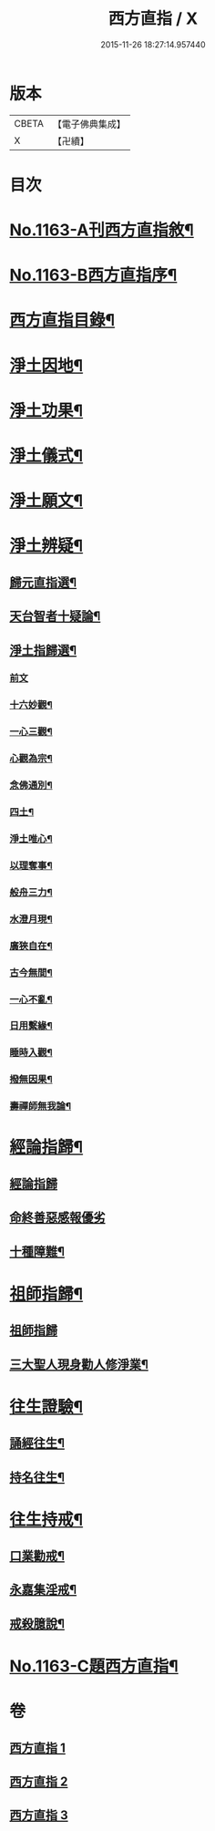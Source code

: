 #+TITLE: 西方直指 / X
#+DATE: 2015-11-26 18:27:14.957440
* 版本
 |     CBETA|【電子佛典集成】|
 |         X|【卍續】    |

* 目次
* [[file:KR6p0066_001.txt::001-0624b1][No.1163-A刊西方直指敘¶]]
* [[file:KR6p0066_001.txt::001-0624b8][No.1163-B西方直指序¶]]
* [[file:KR6p0066_001.txt::0625a2][西方直指目錄¶]]
* [[file:KR6p0066_001.txt::0625a12][淨土因地¶]]
* [[file:KR6p0066_001.txt::0625b11][淨土功果¶]]
* [[file:KR6p0066_001.txt::0625b22][淨土儀式¶]]
* [[file:KR6p0066_001.txt::0625c12][淨土願文¶]]
* [[file:KR6p0066_001.txt::0626a18][淨土辨疑¶]]
** [[file:KR6p0066_001.txt::0626a19][歸元直指選¶]]
** [[file:KR6p0066_001.txt::0626c21][天台智者十疑論¶]]
** [[file:KR6p0066_001.txt::0626c22][淨土指歸選¶]]
*** [[file:KR6p0066_001.txt::0626c22][前文]]
*** [[file:KR6p0066_001.txt::0627a5][十六妙觀¶]]
*** [[file:KR6p0066_001.txt::0627a10][一心三觀¶]]
*** [[file:KR6p0066_001.txt::0627a17][心觀為宗¶]]
*** [[file:KR6p0066_001.txt::0627b15][念佛通別¶]]
*** [[file:KR6p0066_001.txt::0627c6][四土¶]]
*** [[file:KR6p0066_001.txt::0627c19][淨土唯心¶]]
*** [[file:KR6p0066_001.txt::0628a6][以理奪事¶]]
*** [[file:KR6p0066_001.txt::0628a14][般舟三力¶]]
*** [[file:KR6p0066_001.txt::0628b2][水澄月現¶]]
*** [[file:KR6p0066_001.txt::0628b12][廣狹自在¶]]
*** [[file:KR6p0066_001.txt::0628b15][古今無間¶]]
*** [[file:KR6p0066_001.txt::0628b19][一心不亂¶]]
*** [[file:KR6p0066_001.txt::0628c7][日用繫緣¶]]
*** [[file:KR6p0066_001.txt::0628c20][睡時入觀¶]]
*** [[file:KR6p0066_001.txt::0629a6][撥無因果¶]]
*** [[file:KR6p0066_001.txt::0629b7][壽禪師無我論¶]]
* [[file:KR6p0066_002.txt::002-0630b11][經論指歸¶]]
** [[file:KR6p0066_002.txt::002-0630b11][經論指歸]]
** [[file:KR6p0066_002.txt::0631b24][命終善惡感報優劣]]
** [[file:KR6p0066_002.txt::0632a10][十種障難¶]]
* [[file:KR6p0066_002.txt::0632a19][祖師指歸¶]]
** [[file:KR6p0066_002.txt::0632a19][祖師指歸]]
** [[file:KR6p0066_002.txt::0636c4][三大聖人現身勸人修淨業¶]]
* [[file:KR6p0066_003.txt::003-0637b4][往生證驗¶]]
** [[file:KR6p0066_003.txt::003-0637b5][誦經往生¶]]
** [[file:KR6p0066_003.txt::0638a15][持名往生¶]]
* [[file:KR6p0066_003.txt::0639a9][往生持戒¶]]
** [[file:KR6p0066_003.txt::0639a10][口業勸戒¶]]
** [[file:KR6p0066_003.txt::0639a19][永嘉集淫戒¶]]
** [[file:KR6p0066_003.txt::0639b10][戒殺臆說¶]]
* [[file:KR6p0066_003.txt::0640a10][No.1163-C題西方直指¶]]
* 卷
** [[file:KR6p0066_001.txt][西方直指 1]]
** [[file:KR6p0066_002.txt][西方直指 2]]
** [[file:KR6p0066_003.txt][西方直指 3]]
